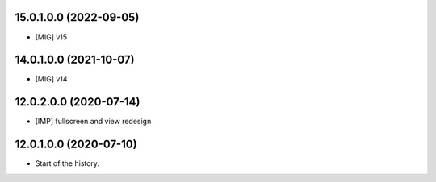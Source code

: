 15.0.1.0.0 (2022-09-05)
~~~~~~~~~~~~~~~~~~~~~~~

* [MIG] v15

14.0.1.0.0 (2021-10-07)
~~~~~~~~~~~~~~~~~~~~~~~

* [MIG] v14

12.0.2.0.0 (2020-07-14)
~~~~~~~~~~~~~~~~~~~~~~~

* [IMP] fullscreen and view redesign

12.0.1.0.0 (2020-07-10)
~~~~~~~~~~~~~~~~~~~~~~~

* Start of the history.
